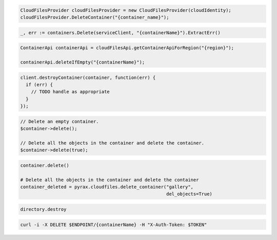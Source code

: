 .. code-block:: csharp

  CloudFilesProvider cloudFilesProvider = new CloudFilesProvider(cloudIdentity);
  cloudFilesProvider.DeleteContainer("{container_name}");

.. code-block:: go

  _, err := containers.Delete(serviceClient, "{containerName}").ExtractErr()  

.. code-block:: java

  ContainerApi containerApi = cloudFilesApi.getContainerApiForRegion("{region}");

  containerApi.deleteIfEmpty("{containerName}");

.. code-block:: javascript

  client.destroyContainer(container, function(err) {
    if (err) {
      // TODO handle as appropriate
    }
  });

.. code-block:: php

  // Delete an empty container.
  $container->delete();

  // Delete all the objects in the container and delete the container.
  $container->delete(true);

.. code-block:: python

  container.delete()

  # Delete all the objects in the container and delete the container
  container_deleted = pyrax.cloudfiles.delete_container("gallery",
                                                        del_objects=True)

.. code-block:: ruby

  directory.destroy

.. code-block:: sh

  curl -i -X DELETE $ENDPOINT/{containerName} -H "X-Auth-Token: $TOKEN"

